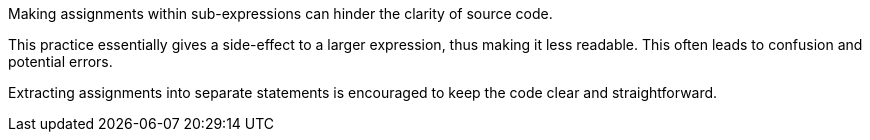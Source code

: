 Making assignments within sub-expressions can hinder the clarity of source code.

This practice essentially gives a side-effect to a larger expression, thus making it less readable. This often leads to confusion and potential errors.

Extracting assignments into separate statements is encouraged to keep the code clear and straightforward.